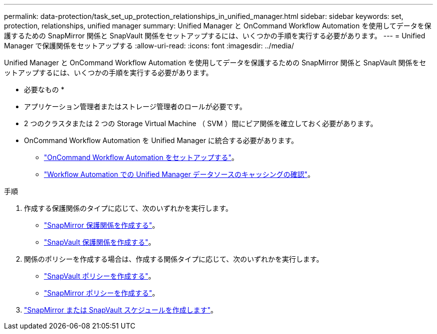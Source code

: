 ---
permalink: data-protection/task_set_up_protection_relationships_in_unified_manager.html 
sidebar: sidebar 
keywords: set, protection, relationships, unified manager 
summary: Unified Manager と OnCommand Workflow Automation を使用してデータを保護するための SnapMirror 関係と SnapVault 関係をセットアップするには、いくつかの手順を実行する必要があります。 
---
= Unified Manager で保護関係をセットアップする
:allow-uri-read: 
:icons: font
:imagesdir: ../media/


[role="lead"]
Unified Manager と OnCommand Workflow Automation を使用してデータを保護するための SnapMirror 関係と SnapVault 関係をセットアップするには、いくつかの手順を実行する必要があります。

* 必要なもの *

* アプリケーション管理者またはストレージ管理者のロールが必要です。
* 2 つのクラスタまたは 2 つの Storage Virtual Machine （ SVM ）間にピア関係を確立しておく必要があります。
* OnCommand Workflow Automation を Unified Manager に統合する必要があります。
+
** link:task_configure_connection_between_workflow_automation_um.html["OnCommand Workflow Automation をセットアップする"]。
** link:task_verify_um_data_source_caching_in_workflow_automation.html["Workflow Automation での Unified Manager データソースのキャッシングの確認"]。




.手順
. 作成する保護関係のタイプに応じて、次のいずれかを実行します。
+
** link:task_create_snapmirror_relationship_from_health_volume.html["SnapMirror 保護関係を作成する"]。
** link:task_create_snapvault_protection_relationship_from_health_volume_details.html["SnapVault 保護関係を作成する"]。


. 関係のポリシーを作成する場合は、作成する関係タイプに応じて、次のいずれかを実行します。
+
** link:task_create_snapvault_policy_to_maximize_transfer_efficiency.html["SnapVault ポリシーを作成する"]。
** link:task_create_snapmirror_policy_to_maximize_transfer_efficiency.html["SnapMirror ポリシーを作成する"]。


. link:task_create_snapmirror_and_snapvault_schedules.html["SnapMirror または SnapVault スケジュールを作成します"]。

